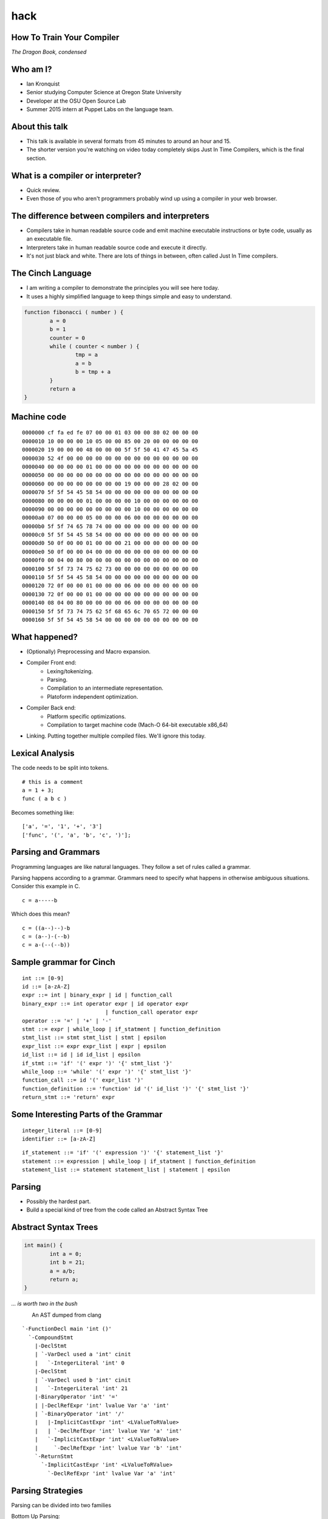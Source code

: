 
.. How To Train Your Compiler: The Dragon Book, condensed slides file, created by
   hieroglyph-quickstart on Fri Apr 17 10:25:20 2015.

hack
====

How To Train Your Compiler
--------------------------
*The Dragon Book, condensed*

.. figure:: /_static/DragonMedium.png
	:align: center

Who am I?
---------

* Ian Kronquist
* Senior studying Computer Science at Oregon State University
* Developer at the OSU Open Source Lab
* Summer 2015 intern at Puppet Labs on the language team.

About this talk
---------------
* This talk is available in several formats from 45 minutes to around an hour
  and 15.
* The shorter version you're watching on video today completely skips Just In
  Time Compilers, which is the final section.

What is a compiler or interpreter?
----------------------------------
* Quick review.
* Even those of you who aren't programmers probably wind up using a compiler in
  your web browser.

.. figure:: /_static/dragon_book.jpg
	:width: 30%
	:align: center


The difference between compilers and interpreters
-------------------------------------------------
* Compilers take in human readable source code and emit machine executable
  instructions or byte code, usually as an executable file.
* Interpreters take in human readable source code and execute it directly.
* It's not just black and white. There are lots of things in between, often
  called Just In Time compilers.

The Cinch Language
------------------

* I am writing a compiler to demonstrate the principles you will see here
  today.
* It uses a highly simplified language to keep things simple and easy to
  understand.

.. code-block:: c

	function fibonacci ( number ) {
		a = 0
		b = 1
		counter = 0
		while ( counter < number ) {
			tmp = a
			a = b
			b = tmp + a
		}
		return a
	}

Machine code
------------

::

	0000000 cf fa ed fe 07 00 00 01 03 00 00 80 02 00 00 00
	0000010 10 00 00 00 10 05 00 00 85 00 20 00 00 00 00 00
	0000020 19 00 00 00 48 00 00 00 5f 5f 50 41 47 45 5a 45
	0000030 52 4f 00 00 00 00 00 00 00 00 00 00 00 00 00 00
	0000040 00 00 00 00 01 00 00 00 00 00 00 00 00 00 00 00
	0000050 00 00 00 00 00 00 00 00 00 00 00 00 00 00 00 00
	0000060 00 00 00 00 00 00 00 00 19 00 00 00 28 02 00 00
	0000070 5f 5f 54 45 58 54 00 00 00 00 00 00 00 00 00 00
	0000080 00 00 00 00 01 00 00 00 00 10 00 00 00 00 00 00
	0000090 00 00 00 00 00 00 00 00 00 10 00 00 00 00 00 00
	00000a0 07 00 00 00 05 00 00 00 06 00 00 00 00 00 00 00
	00000b0 5f 5f 74 65 78 74 00 00 00 00 00 00 00 00 00 00
	00000c0 5f 5f 54 45 58 54 00 00 00 00 00 00 00 00 00 00
	00000d0 50 0f 00 00 01 00 00 00 21 00 00 00 00 00 00 00
	00000e0 50 0f 00 00 04 00 00 00 00 00 00 00 00 00 00 00
	00000f0 00 04 00 80 00 00 00 00 00 00 00 00 00 00 00 00
	0000100 5f 5f 73 74 75 62 73 00 00 00 00 00 00 00 00 00
	0000110 5f 5f 54 45 58 54 00 00 00 00 00 00 00 00 00 00
	0000120 72 0f 00 00 01 00 00 00 06 00 00 00 00 00 00 00
	0000130 72 0f 00 00 01 00 00 00 00 00 00 00 00 00 00 00
	0000140 08 04 00 80 00 00 00 00 06 00 00 00 00 00 00 00
	0000150 5f 5f 73 74 75 62 5f 68 65 6c 70 65 72 00 00 00
	0000160 5f 5f 54 45 58 54 00 00 00 00 00 00 00 00 00 00

What happened?
--------------

* (Optionally) Preprocessing and Macro expansion.
* Compiler Front end:
	* Lexing/tokenizing.
	* Parsing.
	* Compilation to an intermediate representation.
	* Platoform independent optimization.
* Compiler Back end:
	* Platform specific optimizations.
	* Compilation to target machine code (Mach-O 64-bit executable x86_64)
* Linking. Putting together multiple compiled files. We'll ignore this today.

Lexical Analysis
----------------

The code needs to be split into tokens.

::

	# this is a comment
	a = 1 + 3;
	func ( a b c )

Becomes something like:

::

	['a', '=', '1', '+', '3']
	['func', '(', 'a', 'b', 'c', ')'];

Parsing and Grammars
--------------------
Programming languages are like natural languages. They follow a set of rules
called a grammar.

Parsing happens according to a grammar. Grammars need to specify what happens
in otherwise ambiguous situations. Consider this example in C.

::

	c = a-----b

Which does this mean?

::

	c = ((a--)--)-b
	c = (a--)-(--b)
	c = a-(--(--b))

Sample grammar for Cinch
------------------------

::

	int ::= [0-9]
	id ::= [a-zA-Z]
	expr ::= int | binary_expr | id | function_call
	binary_expr ::= int operator expr | id operator expr
				  | function_call operator expr
	operator ::= '=' | '+' | '-'
	stmt ::= expr | while_loop | if_statment | function_definition
	stmt_list ::= stmt stmt_list | stmt | epsilon
	expr_list ::= expr expr_list | expr | epsilon
	id_list ::= id | id id_list | epsilon
	if_stmt ::= 'if' '(' expr ')' '{' stmt_list '}'
	while_loop ::= 'while' '(' expr ')' '{' stmt_list '}'
	function_call ::= id '(' expr_list ')'
	function_definition ::= 'function' id '(' id_list ')' '{' stmt_list '}'
	return_stmt ::= 'return' expr

Some Interesting Parts of the Grammar
-------------------------------------

::

	integer_literal ::= [0-9]
	identifier ::= [a-zA-Z]


::

	if_statement ::= 'if' '(' expression ')' '{' statement_list '}'
	statement ::= expression | while_loop | if_statment | function_definition
	statement_list ::= statement statement_list | statement | epsilon

Parsing
-------

* Possibly the hardest part.
* Build a special kind of tree from the code called an Abstract Syntax Tree

.. figure:: /_static/ast.png
	:align: center
	:width: 90%

Abstract Syntax Trees
---------------------

.. code-block:: c

	int main() {
		int a = 0;
		int b = 21;
		a = a/b;
		return a;
	}



*... is worth two in the bush*

.. figure:: /_static/worth_two_in_the_bush.jpg
	:align: left
	:width: 40%


.. nextslide::

An AST dumped from clang

::

	`-FunctionDecl main 'int ()'
	  `-CompoundStmt
	    |-DeclStmt
	    | `-VarDecl used a 'int' cinit
	    |   `-IntegerLiteral 'int' 0
	    |-DeclStmt
	    | `-VarDecl used b 'int' cinit
	    |   `-IntegerLiteral 'int' 21
	    |-BinaryOperator 'int' '='
	    | |-DeclRefExpr 'int' lvalue Var 'a' 'int'
	    | `-BinaryOperator 'int' '/'
	    |   |-ImplicitCastExpr 'int' <LValueToRValue>
	    |   | `-DeclRefExpr 'int' lvalue Var 'a' 'int'
	    |   `-ImplicitCastExpr 'int' <LValueToRValue>
	    |     `-DeclRefExpr 'int' lvalue Var 'b' 'int'
	    `-ReturnStmt
	      `-ImplicitCastExpr 'int' <LValueToRValue>
	        `-DeclRefExpr 'int' lvalue Var 'a' 'int'

Parsing Strategies
------------------

Parsing can be divided into two families

Bottom Up Parsing:

* Recursive descent
* LL: Leftmost, Left to right.

Top Down Parsing:

* Operator precedence
* LR: Left to Right
  - SLR: Simple Left to Right
  - Look Ahead Left to Right
* Shift-reduce parsing

There are parser generators such as ``bison`` which take a formal grammar
and emit C code which will parse it.

Look Ahead Left to Right Parsing
--------------------------------

* Most modern languages use a LALR parsing strategy.
* Build the AST from bottom to top, left to right.
* No guessing or backtracking.
* A type of Shift-Reduce parser, shifting through the list of tokens, and
  reducing the tree to use smaller symbols.


Compilation to Intermediate Representation
------------------------------------------

* Halfway between source code and machine code.
* Has detailed type information and annotations about what the
  source code means
* Also has machine details which can be used by the back end.
* IR is machine agnostic.

.. nextslide::

::

	; ModuleID = 'test.c'
	target datalayout = "e-m:o-i64:64-f80:128-n8:16:32:64-S128"
	target triple = "x86_64-apple-macosx10.10.0"

	@.str = private unnamed_addr constant [13 x i8] c"Hello world!\00", align 1

	; Function Attrs: nounwind ssp uwtable
	define i32 @main() #0 {
	  %1 = call i32 @puts(i8* getelementptr inbounds ([13 x i8]* @.str, i32 0, i32 0))
	  ret i32 0
	}

	declare i32 @puts(i8*) #1

Building a Control Flow Graph
-----------------------------

A graph of the flow of the code through the program via function calls,
if statements, loops, etc.

Optimization
------------

* Make the program go faster! Remove redundant work.
* Some optimizations are safe, others are dangerous and can affect how the
  program runs.
* Code is often transformed into single static assignment form, where variables
  are only used once, and transformations are assigned to a new variable. This
  makes code easier to reason about and optimize.

.. nextslide::

Examples of optimizations:

* Function inlining: Jumping into functions is expensive. Sometimes a function
  can be stuck inside another function without affecting the program.
* Eliminating unused variables or return values.
* Eliminating dead code: Why compile it if you never use it?
* Transforming tail recursion: Transform tail recursion into a simple loop.
* Unrolling small loops: Sometimes multiple statements are faster than loops.
* Many many more.

Compilation to machine code
---------------------------

* There are more things to cover and this is sort of boring.

.. code-block:: asm

	_main:                                  ## @main
		.cfi_startproc
	Ltmp2:
		.cfi_def_cfa_register %rbp
		subq	$16, %rsp
		leaq	L_.str(%rip), %rdi
		callq	_puts
		xorl	%ecx, %ecx
		movl	%eax, -4(%rbp)          ## 4-byte Spill
		movl	%ecx, %eax
		addq	$16, %rsp
		popq	%rbp
		retq
		.cfi_endproc
		.section	__TEXT,__cstring,cstring_literals
	L_.str:                                 ## @.str
		.asciz	"Hello world!"


Cons of compilers
-----------------
* Compilation is slow
* It's a pain to wait around for the compiler
* Binaries are the opposite of human readable
* Binaries are system specific

Pros of compilers
-----------------
* Resulting binaries are wicked fast
* Optimization
* Compile time analysis (type checking, lifetime checking)

Let's trade speed for usability
-------------------------------
* Nobody wants to execute a mysterious binary
* Don't want to recompile for every platform under the sun

Source code
-----------

.. code-block:: python

	print 'hello world'

.. figure:: /_static/green_chinese_dragon.png
	:width: 40%
	:align: center

Abstract syntax tree
--------------------

* Parsing and lexing also happen, they look pretty similar
* Some interpreters walk the abstract syntax tree and executes the statements.
  This is slow

::

	Module:(
		body=[
			Expr(
				value=Attribute(
					value=Name(
						id='test', ctx=Load()
					),
					attr='py',
					ctx=Load()
				)
			)
		]
	)

A byte code Virtual Machine
---------------------------

I lied, something does get emitted by Python. Python translates the script into
bytecode. This bytecode is interpreted in a Virtual Machine.
This isn't a VM which emulates hardware. This is more like a state machine
keeps track of the state of the program.

::

	G1Uc
	hello worldN(
	test.pyt
	<module>

Pros of interpreters
--------------------

* Interpreted code will run anywhere the interpreter runs
* Dynamic languages where types and objects can be transformed
  at runtime are really hard to compile.

Cons of interpreters
--------------------

* Slow
* Programming errors are not encountered until runtime. Errors on
  rarely taken code paths may take some time to find.

Saved by the bell: Just In Time compilers
-----------------------------------------

* JITs combine the best parts of both worlds.
* JITs often have both compilers and interpreters. They are very complicated.
* JITs can be broken down into two groups, whole method JITs and Tracing JITs.

Bail out!
---------

When working on dynamic languages like Python or Javascript, sometimes an
object will change or an assumption the JIT made will become
invalid, and the JIT compiler will need to "bail out" to the interpreter.

Whole Method JITs
-----------------

* Chuck each method into a compiler and execute it.
* There is a large up-front cost.
* Requires frequent recompilation when the structure of objects change.

Examples:

* Google's V8 Javascript Engine
* The WebKit Javascript Engine
* Mozilla's IonMonkey Javascript Engine (with caveats)
* Rubinius for Ruby
* Pyston for Python


Tracing JITs
------------

* Interpret the code. If a loop is used a lot, stop, compile it and
  continue execution.
* Can compile a 'hot loop' without compiling the rest of the function.
* Need really smart heuristics to figure out how often the code will be run. It
  would suck to run a loop four times, stop and compile the loop, and
  then run it just one more time.

Examples:

* Mozilla's old TraceMonkey Javascript JIT
* LuaJIT
* PyPy for Python, and many other languages

Pros of JITs
------------

* The best way to make dynamic languages fast.
* Allow the same code to be executed across different systems.
* Allow some optimization of code.


Cons of JITs
------------

* High startup cost.
* Really complicated.
* Will never be as fast as compiled code.
* Can't do all optimizations - some are very time consuming.


Questions? Feedback?
--------------------
*Thank you*

.. figure:: /_static/black_baby_dragon.jpg
	:align: center
	:width: 50%
